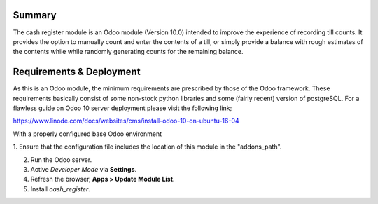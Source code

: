 Summary
=======

The cash register module is an Odoo module (Version 10.0) intended to improve
the experience of recording till counts. It provides the option to manually
count and enter the contents of a till, or simply provide a balance with rough
estimates of the contents while while randomly generating counts for the
remaining balance.


Requirements & Deployment
=========================

As this is an Odoo module, the minimum requirements are prescribed by those of
the Odoo framework. These requirements basically consist of some non-stock
python libraries and some (fairly recent) version of postgreSQL. For a flawless
guide on Odoo 10 server deployment please visit the following link;

https://www.linode.com/docs/websites/cms/install-odoo-10-on-ubuntu-16-04

With a properly configured base Odoo environment

1. Ensure that the configuration file includes the location of this module in
the "addons_path".

2. Run the Odoo server.

3. Active *Developer Mode* via **Settings**.

4. Refresh the browser, **Apps > Update Module List**.

5. Install *cash_register*.
